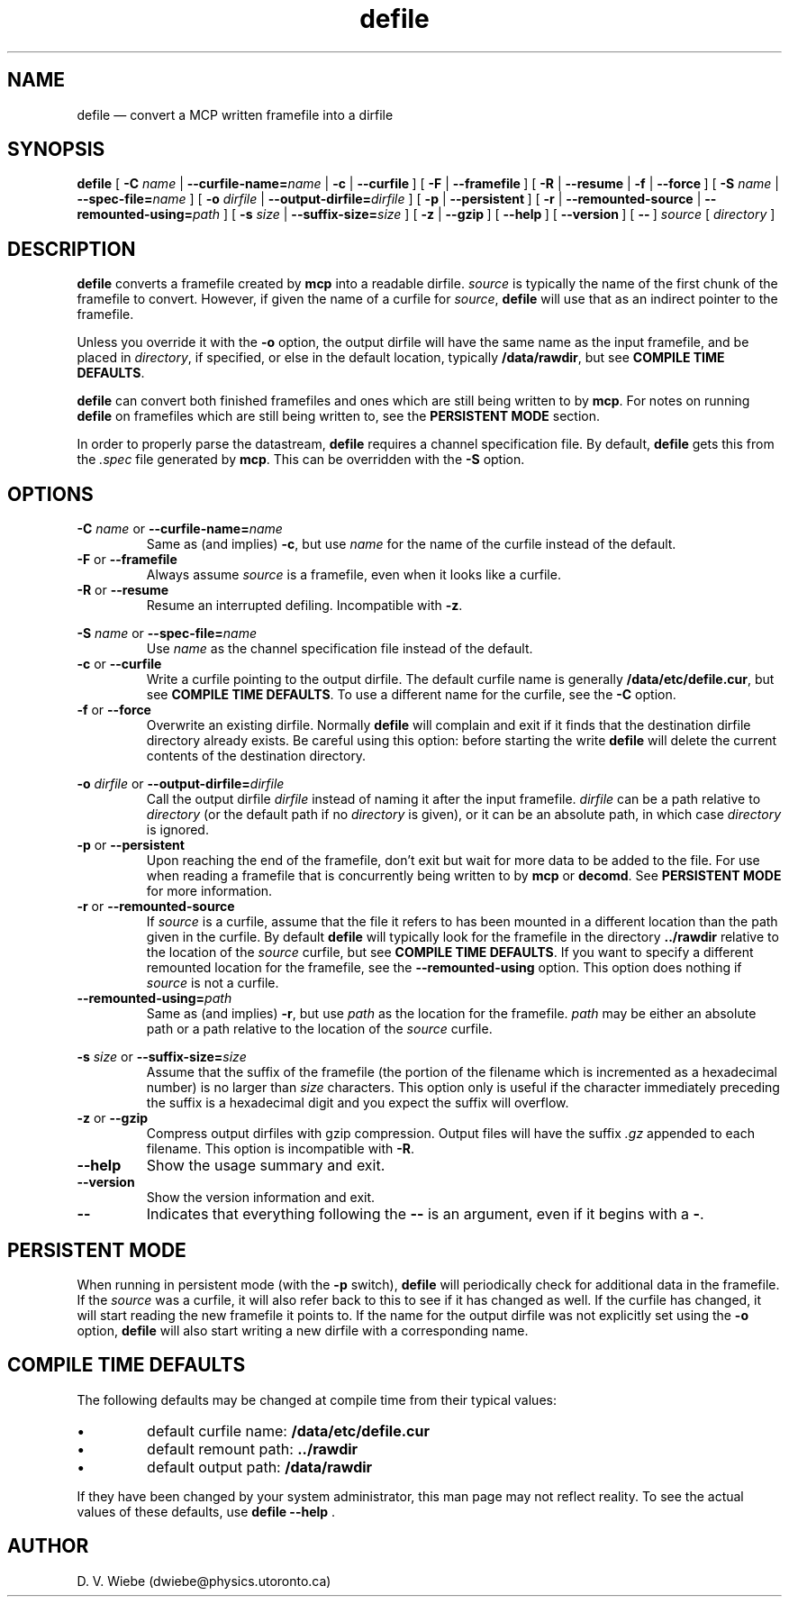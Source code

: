.TH defile 1 "10 July 2004" "version 2.2" "BLAST UTILITIES"
.SH NAME
defile \(em convert a MCP written framefile into a dirfile
.SH SYNOPSIS
.nh
.B defile 
.RB [\~ \-C
.IR "name " |
.BI \-\-curfile\-name= name
|
.BR "\-c " |
.BR \-\-curfile\~ ]
.RB [\~ "\-F " |
.BR \-\-framefile\~ ]
.RB [\~ "\-R " |
.BR "\-\-resume " |
.BR "\-f " |
.BR \-\-force\~ ]
.RB [\~ \-S
.IR "name " |
.BI \-\-spec\-file= name
]
.RB [\~ \-o
.IR "dirfile " |
.BI \-\-output\-dirfile= dirfile
]
.RB [\~ "\-p " |
.BR \-\-persistent\~ ]
.RB [\~ "\-r " |
.BR "\-\-remounted\-source " |
.BI \-\-remounted\-using= path
]
.RB [\~ \-s
.IR "size " |
.BI \-\-suffix\-size= size
]
.RB [\~ "\-z " |
.BR \-\-gzip\~ ]
.RB [\~ \-\-help\~ ]
.RB [\~ \-\-version\~ ]
.RB [\~ \-\-\~ ]
.I "source"
.RI [\~ directory\~ ]
.hy

.SH DESCRIPTION
.B defile
converts a framefile created by
.B mcp
into a readable dirfile.
.I source
is typically the name of the first chunk of the framefile to convert.
However, if given the name of a curfile for
.IR source ,
.B defile
will use that as an indirect pointer to the framefile.
.PP
Unless you override it with the
.B -o
option, the output dirfile will have the same name as the input framefile, and
be placed in
.IR directory ,
if specified, or else in the default location, typically
.BR /data/rawdir ,
but see 
.BR "COMPILE TIME DEFAULTS" .
.PP
.B defile
can convert both finished framefiles and ones which are still being written
to by
.BR mcp .
For notes on running
.B defile
on framefiles which are still being written to, see the
.B PERSISTENT MODE
section.
.PP
In order to properly parse the datastream,
.B defile
requires a channel specification file.  By default,
.B defile
gets this from the
.I .spec
file generated by
.BR mcp .
This can be overridden with the
.B -S
option.

.SH OPTIONS
.PP
.BI "\-C " name
or
.BI \-\-curfile\-name= name
.RS
Same as (and implies)
.BR \-c ,
but use
.I name
for the name of the curfile instead of the default.
.RE
.TP
.BR "\-F " "or " \-\-framefile
Always assume
.I source
is a framefile, even when it looks like a curfile.
.TP
.BR "\-R " "or " \-\-resume
Resume an interrupted defiling.  Incompatible with
.BR -z .
.PP
.BI "\-S " name
or
.BI \-\-spec\-file= name
.RS
Use
.I name
as the channel specification file instead of the default.
.RE
.TP
.BR "\-c " "or " \-\-curfile
Write a curfile pointing to the output dirfile.  The default curfile name is
generally
.BR /data/etc/defile.cur ,
but see
.BR "COMPILE TIME DEFAULTS" .
To use a different name for the curfile, see the
.B \-C
option.
.TP
.BR "\-f " "or " \-\-force
Overwrite an existing dirfile.  Normally
.B defile
will complain and exit if it finds that the destination dirfile directory
already exists.  Be careful using this option:  before starting the write
.B defile
will delete the current contents of the destination directory.
.PP
.BI "\-o " dirfile
or
.BI \-\-output\-dirfile= dirfile
.RS
Call the output dirfile
.I dirfile
instead of naming it after the input framefile.
.I dirfile
can be a path relative to
.I directory
(or the default path if no
.I directory
is given), or it can be an absolute path, in which case
.I directory
is ignored.
.RE
.TP
.BR "\-p " "or " \-\-persistent
Upon reaching the end of the framefile, don't exit but wait for more data to
be added to the file.  For use when reading a framefile that is concurrently
being written to by
.B mcp
or
.BR decomd .
See
.B PERSISTENT MODE
for more information.
.TP
.BR "\-r " "or " \-\-remounted\-source
If
.I source
is a curfile, assume that the file it refers to has been mounted in a different
location than the path given in the curfile.  By default
.B defile
will typically look for the framefile in the directory
.B ../rawdir
relative to the location of the
.I source
curfile, but see
.BR "COMPILE TIME DEFAULTS" .
If you want to specify a different remounted location for the framefile, see the
.B \-\-remounted\-using
option.  This option does nothing if
.I source
is not a curfile.
.TP
.BI \-\-remounted\-using= path
Same as (and implies)
.BR \-r ,
but use
.I path
as the location for the framefile.
.I path
may be either an absolute path or a path relative to the location of the
.I source
curfile.
.PP
.BI "\-s " size
or
.BI \-\-suffix\-size= size
.RS
Assume that the suffix of the framefile (the portion of the filename which is
incremented as a hexadecimal number) is no larger than
.I size
characters.  This option only is useful if the character immediately preceding
the suffix is a hexadecimal digit and you expect the suffix will overflow.
.RE
.TP
.BR "\-z " "or " \-\-gzip
Compress output dirfiles with gzip compression.  Output files will have the suffix
.I .gz
appended to each filename.  This option is incompatible with
.BR -R .
.TP
.B \-\-help
Show the usage summary and exit.
.TP
.B \-\-version
Show the version information and exit.
.TP
.B \-\-
Indicates that everything following the
.B \-\-
is an argument, even if it begins with a
.BR \- .

.SH "PERSISTENT MODE"
When running in persistent mode (with the
.B \-p
switch),
.B defile
will periodically check for additional data in the framefile.  If the
.I source
was a curfile, it will also refer back to this to see if it has changed as well.
If the curfile has changed, it will start reading the new framefile it points
to.  If the name for the output dirfile was not explicitly set using the
.B -o
option, 
.B defile
will also start writing a new dirfile with a corresponding name.

.SH "COMPILE TIME DEFAULTS"
The following defaults may be changed at compile time from their typical values:
.IP \(bu
default curfile name: 
.B /data/etc/defile.cur
.IP \(bu
default remount path:
.B ../rawdir
.IP \(bu
default output path:
.B /data/rawdir
.PP
If they have been changed by your system administrator, this man page may not
reflect reality.  To see the actual values of these defaults, use
.BR "defile --help " .
.SH AUTHOR
D. V. Wiebe (dwiebe@physics.utoronto.ca)
